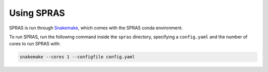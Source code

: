 Using SPRAS
===========

SPRAS is run through `Snakemake <https://snakemake.readthedocs.io/>`_, which comes
with the SPRAS conda environment.

To run SPRAS, run the following command inside the ``spras`` directory,
specifying a ``config.yaml`` and the number of cores to run SPRAS with:

.. code-block:: bash

    snakemake --cores 1 --configfile config.yaml
